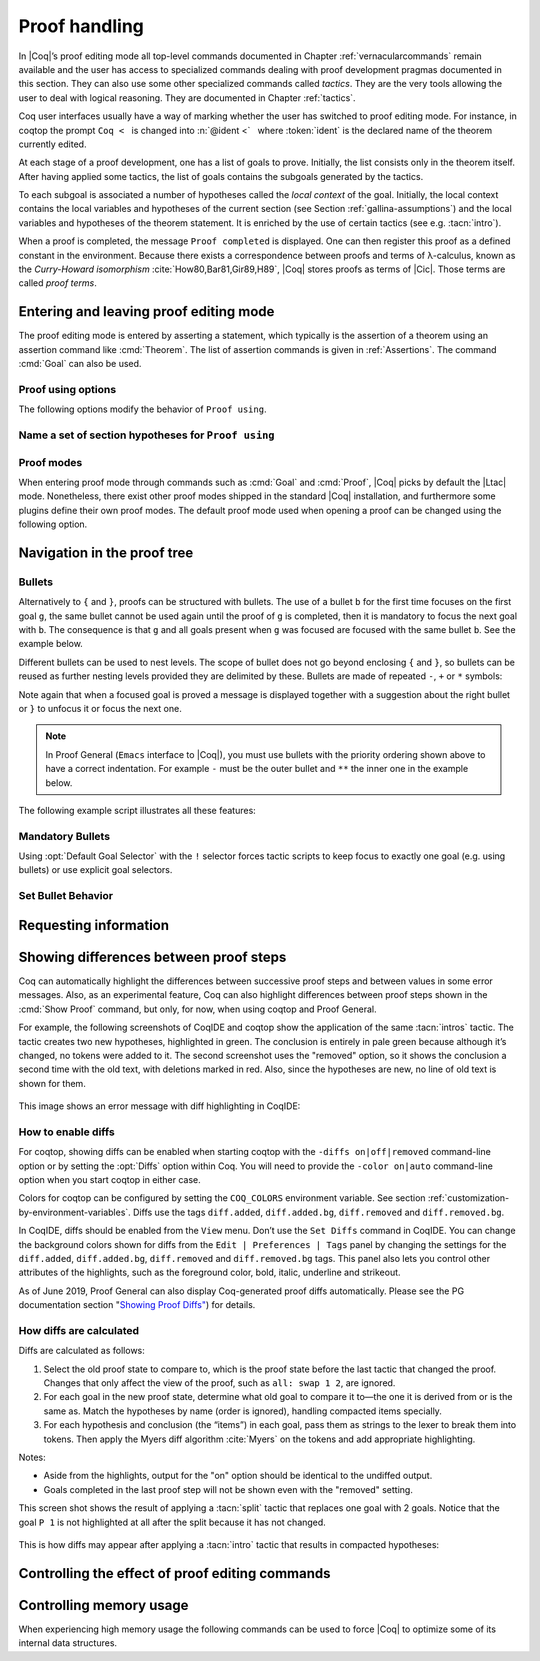 .. _proofhandling:

-------------------
 Proof handling
-------------------

In |Coq|’s proof editing mode all top-level commands documented in
Chapter :ref:`vernacularcommands` remain available and the user has access to specialized
commands dealing with proof development pragmas documented in this
section. They can also use some other specialized commands called
*tactics*. They are the very tools allowing the user to deal with
logical reasoning. They are documented in Chapter :ref:`tactics`.

Coq user interfaces usually have a way of marking whether the user has
switched to proof editing mode. For instance, in coqtop the prompt ``Coq <``   is changed into
:n:`@ident <`   where :token:`ident` is the declared name of the theorem currently edited.

At each stage of a proof development, one has a list of goals to
prove. Initially, the list consists only in the theorem itself. After
having applied some tactics, the list of goals contains the subgoals
generated by the tactics.

To each subgoal is associated a number of hypotheses called the *local context*
of the goal. Initially, the local context contains the local variables and
hypotheses of the current section (see Section :ref:`gallina-assumptions`) and
the local variables and hypotheses of the theorem statement. It is enriched by
the use of certain tactics (see e.g. :tacn:`intro`).

When a proof is completed, the message ``Proof completed`` is displayed.
One can then register this proof as a defined constant in the
environment. Because there exists a correspondence between proofs and
terms of λ-calculus, known as the *Curry-Howard isomorphism*
:cite:`How80,Bar81,Gir89,H89`, |Coq| stores proofs as terms of |Cic|. Those
terms are called *proof terms*.


.. exn:: No focused proof.

   Coq raises this error message when one attempts to use a proof editing command
   out of the proof editing mode.

.. _proof-editing-mode:

Entering and leaving proof editing mode
---------------------------------------

The proof editing mode is entered by asserting a statement, which typically is
the assertion of a theorem using an assertion command like :cmd:`Theorem`. The
list of assertion commands is given in :ref:`Assertions`. The command
:cmd:`Goal` can also be used.

.. cmd:: Goal @form

   This is intended for quick assertion of statements, without knowing in
   advance which name to give to the assertion, typically for quick
   testing of the provability of a statement. If the proof of the
   statement is eventually completed and validated, the statement is then
   bound to the name ``Unnamed_thm`` (or a variant of this name not already
   used for another statement).

.. cmd:: Qed

   This command is available in interactive editing proof mode when the
   proof is completed. Then :cmd:`Qed` extracts a proof term from the proof
   script, switches back to Coq top-level and attaches the extracted
   proof term to the declared name of the original goal. This name is
   added to the environment as an opaque constant.

   .. exn:: Attempt to save an incomplete proof.
      :undocumented:

   .. note::

      Sometimes an error occurs when building the proof term, because
      tactics do not enforce completely the term construction
      constraints.

      The user should also be aware of the fact that since the
      proof term is completely rechecked at this point, one may have to wait
      a while when the proof is large. In some exceptional cases one may
      even incur a memory overflow.

.. cmd:: Defined

   Same as :cmd:`Qed`, except the proof is made *transparent*, which means
   that its content can be explicitly used for type checking and that it can be
   unfolded in conversion tactics (see :ref:`performingcomputations`,
   :cmd:`Opaque`, :cmd:`Transparent`).

.. cmd:: Save @ident
   :name: Save

   Forces the name of the original goal to be :token:`ident`. This
   command can only be used if the original goal
   was opened using the :cmd:`Goal` command.

.. cmd:: Admitted

   This command is available in interactive editing mode to give up
   the current proof and declare the initial goal as an axiom.

.. cmd:: Abort

   This command cancels the current proof development, switching back to
   the previous proof development, or to the |Coq| toplevel if no other
   proof was edited.

   .. exn:: No focused proof (No proof-editing in progress).
      :undocumented:

   .. cmdv::  Abort @ident

      Aborts the editing of the proof named :token:`ident` (in case you have
      nested proofs).

      .. seealso:: :flag:`Nested Proofs Allowed`

   .. cmdv:: Abort All

      Aborts all current goals.

.. cmd:: Proof @term
   :name: Proof `term`

   This command applies in proof editing mode. It is equivalent to
   :n:`exact @term. Qed.`
   That is, you have to give the full proof in one gulp, as a
   proof term (see Section :ref:`applyingtheorems`).

.. cmd:: Proof

   Is a no-op which is useful to delimit the sequence of tactic commands
   which start a proof, after a :cmd:`Theorem` command. It is a good practice to
   use :cmd:`Proof` as an opening parenthesis, closed in the script with a
   closing :cmd:`Qed`.

   .. seealso:: :cmd:`Proof with`

.. cmd:: Proof using {+ @ident }

   This command applies in proof editing mode. It declares the set of
   section variables (see :ref:`gallina-assumptions`) used by the proof.
   At :cmd:`Qed` time, the
   system will assert that the set of section variables actually used in
   the proof is a subset of the declared one.

   The set of declared variables is closed under type dependency. For
   example, if ``T`` is a variable and ``a`` is a variable of type
   ``T``, then the commands ``Proof using a`` and ``Proof using T a``
   are equivalent.

   .. cmdv:: Proof using {+ @ident } with @tactic

      Combines in a single line :cmd:`Proof with` and :cmd:`Proof using`.

      .. seealso:: :ref:`tactics-implicit-automation`

   .. cmdv:: Proof using All

      Use all section variables.

   .. cmdv:: Proof using {? Type }

      Use only section variables occurring in the statement.

   .. cmdv:: Proof using Type*

      The ``*`` operator computes the forward transitive closure. E.g. if the
      variable ``H`` has type ``p < 5`` then ``H`` is in ``p*`` since ``p`` occurs in the type
      of ``H``. ``Type*`` is the forward transitive closure of the entire set of
      section variables occurring in the statement.

   .. cmdv:: Proof using -({+ @ident })

      Use all section variables except the list of :token:`ident`.

   .. cmdv:: Proof using @collection__1 + @collection__2

      Use section variables from the union of both collections.
      See :ref:`nameaset` to know how to form a named collection.

   .. cmdv:: Proof using @collection__1 - @collection__2

      Use section variables which are in the first collection but not in the
      second one.

   .. cmdv:: Proof using @collection - ({+ @ident })

      Use section variables which are in the first collection but not in the
      list of :token:`ident`.

   .. cmdv:: Proof using @collection *

      Use section variables in the forward transitive closure of the collection.
      The ``*`` operator binds stronger than ``+`` and ``-``.


Proof using options
```````````````````

The following options modify the behavior of ``Proof using``.


.. opt:: Default Proof Using "@collection"
   :name: Default Proof Using

   Use :n:`@collection` as the default ``Proof using`` value. E.g. ``Set Default
   Proof Using "a b"`` will complete all ``Proof`` commands not followed by a
   ``using`` part with ``using a b``.


.. flag:: Suggest Proof Using

   When :cmd:`Qed` is performed, suggest a ``using`` annotation if the user did not
   provide one.

..  _`nameaset`:

Name a set of section hypotheses for ``Proof using``
````````````````````````````````````````````````````

.. cmd:: Collection @ident := @collection

   This can be used to name a set of section
   hypotheses, with the purpose of making ``Proof using`` annotations more
   compact.

   .. example::

      Define the collection named ``Some`` containing ``x``, ``y`` and ``z``::

         Collection Some := x y z.

      Define the collection named ``Fewer`` containing only ``x`` and ``y``::

         Collection Fewer := Some - z

      Define the collection named ``Many`` containing the set union or set
      difference of ``Fewer`` and ``Some``::

         Collection Many := Fewer + Some
         Collection Many := Fewer - Some

      Define the collection named ``Many`` containing the set difference of
      ``Fewer`` and the unnamed collection ``x y``::

         Collection Many := Fewer - (x y)



.. cmd:: Existential @num := @term

   This command instantiates an existential variable. :token:`num` is an index in
   the list of uninstantiated existential variables displayed by :cmd:`Show Existentials`.

   This command is intended to be used to instantiate existential
   variables when the proof is completed but some uninstantiated
   existential variables remain. To instantiate existential variables
   during proof edition, you should use the tactic :tacn:`instantiate`.

.. cmd:: Grab Existential Variables

   This command can be run when a proof has no more goal to be solved but
   has remaining uninstantiated existential variables. It takes every
   uninstantiated existential variable and turns it into a goal.

Proof modes
```````````

When entering proof mode through commands such as :cmd:`Goal` and :cmd:`Proof`,
|Coq| picks by default the |Ltac| mode. Nonetheless, there exist other proof modes
shipped in the standard |Coq| installation, and furthermore some plugins define
their own proof modes. The default proof mode used when opening a proof can
be changed using the following option.

.. opt:: Default Proof Mode @string
   :name: Default Proof Mode

   Select the proof mode to use when starting a proof. Depending on the proof
   mode, various syntactic constructs are allowed when writing an interactive
   proof. The possible option values are listed below.

   - "Classic": this is the default. It activates the |Ltac| language to interact
     with the proof, and also allows vernacular commands.

   - "Noedit": this proof mode only allows vernacular commands. No tactic
     language is activated at all. This is the default when the prelude is not
     loaded, e.g. through the `-noinit` option for `coqc`.

   - "Ltac2": this proof mode is made available when requiring the Ltac2
     library, and is set to be the default when it is imported. It allows
     to use the Ltac2 language, as well as vernacular commands.

   - Some external plugins also define their own proof mode, which can be
     activated via this command.

Navigation in the proof tree
--------------------------------

.. cmd:: Undo

   This command cancels the effect of the last command. Thus, it
   backtracks one step.

.. cmdv:: Undo @num

   Repeats Undo :token:`num` times.

.. cmdv:: Restart
   :name: Restart

   This command restores the proof editing process to the original goal.

   .. exn:: No focused proof to restart.
      :undocumented:

.. cmd:: Focus

   This focuses the attention on the first subgoal to prove and the
   printing of the other subgoals is suspended until the focused subgoal
   is solved or unfocused. This is useful when there are many current
   subgoals which clutter your screen.

   .. deprecated:: 8.8

      Prefer the use of bullets or focusing brackets (see below).

.. cmdv:: Focus @num

   This focuses the attention on the :token:`num` th subgoal to prove.

   .. deprecated:: 8.8

      Prefer the use of focusing brackets with a goal selector (see below).

.. cmd:: Unfocus

   This command restores to focus the goal that were suspended by the
   last :cmd:`Focus` command.

   .. deprecated:: 8.8

.. cmd:: Unfocused

   Succeeds if the proof is fully unfocused, fails if there are some
   goals out of focus.

.. _curly-braces:

.. index:: {
           }

.. cmd:: {| %{ | %} }

   The command ``{`` (without a terminating period) focuses on the first
   goal, much like :cmd:`Focus` does, however, the subproof can only be
   unfocused when it has been fully solved ( *i.e.* when there is no
   focused goal left). Unfocusing is then handled by ``}`` (again, without a
   terminating period). See also an example in the next section.

   Note that when a focused goal is proved a message is displayed
   together with a suggestion about the right bullet or ``}`` to unfocus it
   or focus the next one.

   .. cmdv:: @num: %{

      This focuses on the :token:`num`\-th subgoal to prove.

   .. cmdv:: [@ident]: %{

      This focuses on the named goal :token:`ident`.

      .. note::

         Goals are just existential variables and existential variables do not
         get a name by default. You can give a name to a goal by using :n:`refine ?[@ident]`.
         You may also wrap this in an Ltac-definition like:

         .. coqtop:: in

            Ltac name_goal name := refine ?[name].

      .. seealso:: :ref:`existential-variables`

      .. example::

         This first example uses the Ltac definition above, and the named goals
         only serve for documentation.

         .. coqtop:: all

            Goal forall n, n + 0 = n.
            Proof.
            induction n; [ name_goal base | name_goal step ].
            [base]: {

         .. coqtop:: all

            reflexivity.

         .. coqtop:: in

            }

         .. coqtop:: all

            [step]: {

         .. coqtop:: all

            simpl.
            f_equal.
            assumption.
            }
            Qed.

         This can also be a way of focusing on a shelved goal, for instance:

         .. coqtop:: all

            Goal exists n : nat, n = n.
            eexists ?[x].
            reflexivity.
            [x]: exact 0.
            Qed.

   .. exn:: This proof is focused, but cannot be unfocused this way.

      You are trying to use ``}`` but the current subproof has not been fully solved.

   .. exn:: No such goal (@num).
      :undocumented:

   .. exn:: No such goal (@ident).
      :undocumented:

   .. exn:: Brackets do not support multi-goal selectors.

      Brackets are used to focus on a single goal given either by its position
      or by its name if it has one.

  .. seealso:: The error messages about bullets below.

.. _bullets:

Bullets
```````

Alternatively to ``{`` and ``}``, proofs can be structured with bullets. The
use of a bullet ``b`` for the first time focuses on the first goal ``g``, the
same bullet cannot be used again until the proof of ``g`` is completed,
then it is mandatory to focus the next goal with ``b``. The consequence is
that ``g`` and all goals present when ``g`` was focused are focused with the
same bullet ``b``. See the example below.

Different bullets can be used to nest levels. The scope of bullet does
not go beyond enclosing ``{`` and ``}``, so bullets can be reused as further
nesting levels provided they are delimited by these. Bullets are made of
repeated ``-``, ``+`` or ``*`` symbols:

.. prodn:: bullet ::= {| {+ - } | {+ + } | {+ * } }

Note again that when a focused goal is proved a message is displayed
together with a suggestion about the right bullet or ``}`` to unfocus it
or focus the next one.

.. note::

   In Proof General (``Emacs`` interface to |Coq|), you must use
   bullets with the priority ordering shown above to have a correct
   indentation. For example ``-`` must be the outer bullet and ``**`` the inner
   one in the example below.

The following example script illustrates all these features:

.. example::

  .. coqtop:: all

    Goal (((True /\ True) /\ True) /\ True) /\ True.
    Proof.
    split.
    - split.
    + split.
    ** { split.
    - trivial.
    - trivial.
    }
    ** trivial.
    + trivial.
    - assert True.
    { trivial. }
    assumption.
    Qed.

.. exn:: Wrong bullet @bullet__1: Current bullet @bullet__2 is not finished.

   Before using bullet :n:`@bullet__1` again, you should first finish proving
   the current focused goal.
   Note that :n:`@bullet__1` and :n:`@bullet__2` may be the same.

.. exn:: Wrong bullet @bullet__1: Bullet @bullet__2 is mandatory here.

   You must put :n:`@bullet__2` to focus on the next goal. No other bullet is
   allowed here.

.. exn:: No such goal. Focus next goal with bullet @bullet.

   You tried to apply a tactic but no goals were under focus.
   Using :n:`@bullet` is  mandatory here.

.. FIXME: the :noindex: below works around a Sphinx issue.
   (https://github.com/sphinx-doc/sphinx/issues/4979)
   It should be removed once that issue is fixed.

.. exn:: No such goal. Try unfocusing with %}.
   :noindex:

   You just finished a goal focused by ``{``, you must unfocus it with ``}``.

Mandatory Bullets
`````````````````

Using :opt:`Default Goal Selector` with the ``!`` selector forces
tactic scripts to keep focus to exactly one goal (e.g. using bullets)
or use explicit goal selectors.

Set Bullet Behavior
```````````````````
.. opt:: Bullet Behavior {| "None" | "Strict Subproofs" }
   :name: Bullet Behavior

   This option controls the bullet behavior and can take two possible values:

   - "None": this makes bullets inactive.
   - "Strict Subproofs": this makes bullets active (this is the default behavior).

.. _requestinginformation:

Requesting information
----------------------


.. cmd:: Show

   This command displays the current goals.

   .. exn:: No focused proof.
      :undocumented:

   .. cmdv:: Show @num

      Displays only the :token:`num`\-th subgoal.

      .. exn:: No such goal.
         :undocumented:

   .. cmdv:: Show @ident

      Displays the named goal :token:`ident`. This is useful in
      particular to display a shelved goal but only works if the
      corresponding existential variable has been named by the user
      (see :ref:`existential-variables`) as in the following example.

      .. example::

         .. coqtop:: all abort

            Goal exists n, n = 0.
            eexists ?[n].
            Show n.

   .. cmdv:: Show Proof {? Diffs {? removed } }
      :name: Show Proof

      Displays the proof term generated by the tactics
      that have been applied so far. If the proof is incomplete, the term
      will contain holes, which correspond to subterms which are still to be
      constructed. Each hole is an existential variable, which appears as a
      question mark followed by an identifier.

      Experimental: Specifying “Diffs” highlights the difference between the
      current and previous proof step.  By default, the command shows the
      output once with additions highlighted.  Including “removed” shows
      the output twice: once showing removals and once showing additions.
      It does not examine the :opt:`Diffs` option.  See :ref:`showing_diffs`.

   .. cmdv:: Show Conjectures
      :name: Show Conjectures

      It prints the list of the names of all the
      theorems that are currently being proved. As it is possible to start
      proving a previous lemma during the proof of a theorem, this list may
      contain several names.

   .. cmdv:: Show Intro
      :name: Show Intro

      If the current goal begins by at least one product,
      this command prints the name of the first product, as it would be
      generated by an anonymous :tacn:`intro`. The aim of this command is to ease
      the writing of more robust scripts. For example, with an appropriate
      Proof General macro, it is possible to transform any anonymous :tacn:`intro`
      into a qualified one such as ``intro y13``. In the case of a non-product
      goal, it prints nothing.

   .. cmdv:: Show Intros
      :name: Show Intros

      This command is similar to the previous one, it
      simulates the naming process of an :tacn:`intros`.

   .. cmdv:: Show Existentials
      :name: Show Existentials

      Displays all open goals / existential variables in the current proof
      along with the type and the context of each variable.

   .. cmdv:: Show Match @ident

      This variant displays a template of the Gallina
      ``match`` construct with a branch for each constructor of the type
      :token:`ident`

      .. example::

         .. coqtop:: all

            Show Match nat.

      .. exn:: Unknown inductive type.
         :undocumented:

   .. cmdv:: Show Universes
      :name: Show Universes

      It displays the set of all universe constraints and
      its normalized form at the current stage of the proof, useful for
      debugging universe inconsistencies.

   .. cmdv:: Show Goal @num at @num
      :name: Show Goal

      This command is only available in coqtop.  Displays a goal at a
      proof state using the goal ID number and the proof state ID number.
      It is primarily for use by tools such as Prooftree that need to fetch
      goal history in this way.  Prooftree is a tool for visualizing a proof
      as a tree that runs in Proof General.

.. cmd:: Guarded

   Some tactics (e.g. :tacn:`refine`) allow to build proofs using
   fixpoint or co-fixpoint constructions. Due to the incremental nature
   of interactive proof construction, the check of the termination (or
   guardedness) of the recursive calls in the fixpoint or cofixpoint
   constructions is postponed to the time of the completion of the proof.

   The command :cmd:`Guarded` allows checking if the guard condition for
   fixpoint and cofixpoint is violated at some time of the construction
   of the proof without having to wait the completion of the proof.

.. _showing_diffs:

Showing differences between proof steps
---------------------------------------


Coq can automatically highlight the differences between successive proof steps
and between values in some error messages.  Also, as an experimental feature,
Coq can also highlight differences between proof steps shown in the :cmd:`Show Proof`
command, but only, for now, when using coqtop and Proof General.

For example, the following screenshots of CoqIDE and coqtop show the application
of the same :tacn:`intros` tactic.  The tactic creates two new hypotheses, highlighted in green.
The conclusion is entirely in pale green because although it’s changed, no tokens were added
to it.  The second screenshot uses the "removed" option, so it shows the conclusion a
second time with the old text, with deletions marked in red.  Also, since the hypotheses are
new, no line of old text is shown for them.

.. comment screenshot produced with:
   Inductive ev : nat -> Prop :=
   | ev_0 : ev 0
   | ev_SS : forall n : nat, ev n -> ev (S (S n)).

   Fixpoint double (n:nat) :=
     match n with
     | O => O
     | S n' => S (S (double n'))
     end.

   Goal forall n, ev n -> exists k, n = double k.
   intros n E.

..

  .. image:: ../_static/diffs-coqide-on.png
     :alt: |CoqIDE| with Set Diffs on

..

  .. image:: ../_static/diffs-coqide-removed.png
     :alt: |CoqIDE| with Set Diffs removed

..

  .. image:: ../_static/diffs-coqtop-on3.png
     :alt: coqtop with Set Diffs on

This image shows an error message with diff highlighting in CoqIDE:

..

  .. image:: ../_static/diffs-error-message.png
     :alt: |CoqIDE| error message with diffs

How to enable diffs
```````````````````

.. opt:: Diffs {| "on" | "off" | "removed" }
   :name: Diffs

   The “on” setting highlights added tokens in green, while the “removed” setting
   additionally reprints items with removed tokens in red.  Unchanged tokens in
   modified items are shown with pale green or red.  Diffs in error messages
   use red and green for the compared values; they appear regardless of the setting.
   (Colors are user-configurable.)

For coqtop, showing diffs can be enabled when starting coqtop with the
``-diffs on|off|removed`` command-line option or by setting the :opt:`Diffs` option
within Coq.  You will need to provide the ``-color on|auto`` command-line option when
you start coqtop in either case.

Colors for coqtop can be configured by setting the ``COQ_COLORS`` environment
variable.  See section :ref:`customization-by-environment-variables`.  Diffs
use the tags ``diff.added``, ``diff.added.bg``, ``diff.removed`` and ``diff.removed.bg``.

In CoqIDE, diffs should be enabled from the ``View`` menu.  Don’t use the ``Set Diffs``
command in CoqIDE.  You can change the background colors shown for diffs from the
``Edit | Preferences | Tags`` panel by changing the settings for the ``diff.added``,
``diff.added.bg``, ``diff.removed`` and ``diff.removed.bg`` tags.  This panel also
lets you control other attributes of the highlights, such as the foreground
color, bold, italic, underline and strikeout.

As of June 2019, Proof General can also display Coq-generated proof diffs automatically.
Please see the PG documentation section
"`Showing Proof Diffs" <https://proofgeneral.github.io/doc/master/userman/Coq-Proof-General#Showing-Proof-Diffs>`_)
for details.

How diffs are calculated
````````````````````````

Diffs are calculated as follows:

1. Select the old proof state to compare to, which is the proof state before
   the last tactic that changed the proof.  Changes that only affect the view
   of the proof, such as ``all: swap 1 2``, are ignored.

2. For each goal in the new proof state, determine what old goal to compare
   it to—the one it is derived from or is the same as.  Match the hypotheses by
   name (order is ignored), handling compacted items specially.

3. For each hypothesis and conclusion (the “items”) in each goal, pass
   them as strings to the lexer to break them into tokens.  Then apply the
   Myers diff algorithm :cite:`Myers` on the tokens and add appropriate highlighting.

Notes:

* Aside from the highlights, output for the "on" option should be identical
  to the undiffed output.
* Goals completed in the last proof step will not be shown even with the
  "removed" setting.

.. comment The following screenshots show diffs working with multiple goals and with compacted
   hypotheses.  In the first one, notice that the goal ``P 1`` is not highlighted at
   all after the split because it has not changed.

    .. todo: Use this script and remove the screenshots when COQ_COLORS
      works for coqtop in sphinx
    .. coqtop:: none

      Set Diffs "on".
      Parameter P : nat -> Prop.
      Goal P 1 /\ P 2 /\ P 3.

    .. coqtop:: out

      split.

    .. coqtop:: all abort

      2: split.

  ..

    .. coqtop:: none

      Set Diffs "on".
      Goal forall n m : nat, n + m = m + n.
      Set Diffs "on".

    .. coqtop:: out

       intros n.

    .. coqtop:: all abort

      intros m.

This screen shot shows the result of applying a :tacn:`split` tactic that replaces one goal
with 2 goals.  Notice that the goal ``P 1`` is not highlighted at all after
the split because it has not changed.

..

  .. image:: ../_static/diffs-coqide-multigoal.png
     :alt: coqide with Set Diffs on with multiple goals

This is how diffs may appear after applying a :tacn:`intro` tactic that results
in compacted hypotheses:

..

  .. image:: ../_static/diffs-coqide-compacted.png
     :alt: coqide with Set Diffs on with compacted hyptotheses

Controlling the effect of proof editing commands
------------------------------------------------


.. opt:: Hyps Limit @num
   :name: Hyps Limit

   This option controls the maximum number of hypotheses displayed in goals
   after the application of a tactic. All the hypotheses remain usable
   in the proof development.
   When unset, it goes back to the default mode which is to print all
   available hypotheses.


.. flag:: Nested Proofs Allowed

   When turned on (it is off by default), this flag enables support for nested
   proofs: a new assertion command can be inserted before the current proof is
   finished, in which case Coq will temporarily switch to the proof of this
   *nested lemma*. When the proof of the nested lemma is finished (with :cmd:`Qed`
   or :cmd:`Defined`), its statement will be made available (as if it had been
   proved before starting the previous proof) and Coq will switch back to the
   proof of the previous assertion.


Controlling memory usage
------------------------

When experiencing high memory usage the following commands can be used
to force |Coq| to optimize some of its internal data structures.


.. cmd:: Optimize Proof

   This command forces |Coq| to shrink the data structure used to represent
   the ongoing proof.


.. cmd:: Optimize Heap

   This command forces the |OCaml| runtime to perform a heap compaction.
   This is in general an expensive operation.
   See: `OCaml Gc <http://caml.inria.fr/pub/docs/manual-ocaml/libref/Gc.html#VALcompact>`_
   There is also an analogous tactic :tacn:`optimize_heap`.
